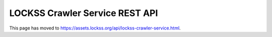===============================
LOCKSS Crawler Service REST API
===============================

This page has moved to https://assets.lockss.org/api/lockss-crawler-service.html.
